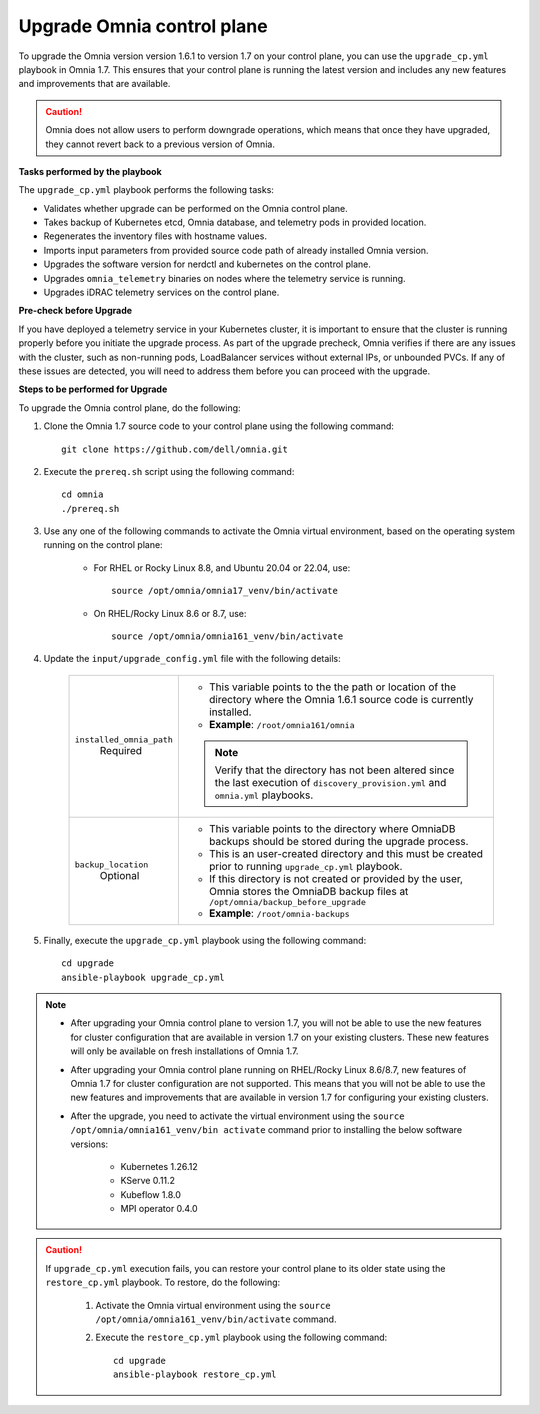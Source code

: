 Upgrade Omnia control plane
==============================

To upgrade the Omnia version version 1.6.1 to version 1.7 on your control plane, you can use the ``upgrade_cp.yml`` playbook in Omnia 1.7. This ensures that your control plane is running the latest version and includes any new features and improvements that are available.

.. caution:: Omnia does not allow users to perform downgrade operations, which means that once they have upgraded, they cannot revert back to a previous version of Omnia.

**Tasks performed by the playbook**

The ``upgrade_cp.yml`` playbook performs the following tasks:

* Validates whether upgrade can be performed on the Omnia control plane.
* Takes backup of Kubernetes etcd, Omnia database, and telemetry pods in provided location.
* Regenerates the inventory files with hostname values.
* Imports input parameters from provided source code path of already installed Omnia version.
* Upgrades the software version for nerdctl and kubernetes on the control plane.
* Upgrades ``omnia_telemetry`` binaries on nodes where the telemetry service is running.
* Upgrades iDRAC telemetry services on the control plane.

**Pre-check before Upgrade**

If you have deployed a telemetry service in your Kubernetes cluster, it is important to ensure that the cluster is running properly before you initiate the upgrade process. As part of the upgrade precheck, Omnia verifies if there are any issues with the cluster, such as non-running pods, LoadBalancer services without external IPs, or unbounded PVCs. If any of these issues are detected, you will need to address them before you can proceed with the upgrade.

**Steps to be performed for Upgrade**

To upgrade the Omnia control plane, do the following:

1. Clone the Omnia 1.7 source code to your control plane using the following command: ::

    git clone https://github.com/dell/omnia.git

2. Execute the ``prereq.sh`` script using the following command: ::

    cd omnia
    ./prereq.sh

3. Use any one of the following commands to activate the Omnia virtual environment, based on the operating system running on the control plane:

    * For RHEL or Rocky Linux 8.8, and Ubuntu 20.04 or 22.04, use: ::

        source /opt/omnia/omnia17_venv/bin/activate

    * On RHEL/Rocky Linux 8.6 or 8.7, use: ::

        source /opt/omnia/omnia161_venv/bin/activate

4. Update the ``input/upgrade_config.yml`` file with the following details:

    +-----------------------------+-------------------------------------------------------------------------------------------------------------------------------------------------+
    | ``installed_omnia_path``    | * This variable points to the the path or location of the directory where the Omnia 1.6.1 source code is currently installed.                   |
    |      Required               | * **Example**: ``/root/omnia161/omnia``                                                                                                         |
    |                             | .. note:: Verify that the directory has not been altered since the last execution of ``discovery_provision.yml`` and ``omnia.yml`` playbooks.   |
    +-----------------------------+-------------------------------------------------------------------------------------------------------------------------------------------------+
    | ``backup_location``         | * This variable points to the directory where OmniaDB backups should be stored during the upgrade process.                                      |
    |    Optional                 | * This is an user-created directory and this must be created prior to running ``upgrade_cp.yml`` playbook.                                      |
    |                             | * If this directory is not created or provided by the user, Omnia stores the OmniaDB backup files at ``/opt/omnia/backup_before_upgrade``       |
    |                             | * **Example**: ``/root/omnia-backups``                                                                                                          |
    +-----------------------------+-------------------------------------------------------------------------------------------------------------------------------------------------+

5. Finally, execute the ``upgrade_cp.yml`` playbook using the following command: ::

    cd upgrade
    ansible-playbook upgrade_cp.yml

.. note::

    * After upgrading your Omnia control plane to version 1.7, you will not be able to use the new features for cluster configuration that are available in version 1.7 on your existing clusters. These new features will only be available on fresh installations of Omnia 1.7.
    * After upgrading your Omnia control plane running on RHEL/Rocky Linux 8.6/8.7, new features of Omnia 1.7 for cluster configuration are not supported. This means that you will not be able to use the new features and improvements that are available in version 1.7 for configuring your existing clusters.
    * After the upgrade, you need to activate the virtual environment using the ``source /opt/omnia/omnia161_venv/bin activate`` command prior to installing the below software versions:

        - Kubernetes 1.26.12
        - KServe 0.11.2
        - Kubeflow 1.8.0
        - MPI operator 0.4.0

.. caution::

    If ``upgrade_cp.yml`` execution fails, you can restore your control plane to its older state using the ``restore_cp.yml`` playbook. To restore, do the following:

        1. Activate the Omnia virtual environment using the ``source /opt/omnia/omnia161_venv/bin/activate`` command.

        2. Execute the ``restore_cp.yml`` playbook using the following command: ::

            cd upgrade
            ansible-playbook restore_cp.yml